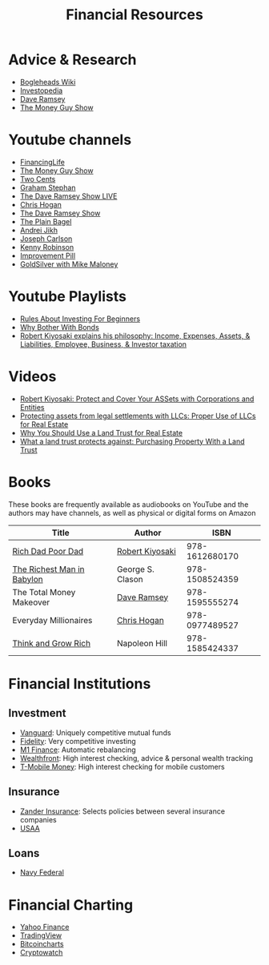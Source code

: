 #+TITLE: Financial Resources
* Advice & Research
  - [[https://Bogleheads.org][Bogleheads Wiki]]
  - [[https://Investopedia.com][Investopedia]]
  - [[https://DaveRamsey.com][Dave Ramsey]]
  - [[https://moneyguy.com][The Money Guy Show]]
* Youtube channels
  - [[https://youtube.com/user/FinancingLife101][FinancingLife]]
  - [[https://youtube.com/user/MoneyGuyShow][The Money Guy Show]]
  - [[https://youtube.com/channel/UCL8w_A8p8P1HWI3k6PR5Z6w][Two Cents]]
  - [[https://youtube.com/channel/UCV6KDgJskWaEckne5aPA0aQ][Graham Stephan]]
  - [[https://youtube.com/channel/UCzpwkXk_GlfmWntZ9v4l3Tg][The Dave Ramsey Show LIVE]]
  - [[https://youtube.com/user/ChrisHogan360][Chris Hogan]]
  - [[https://youtube.com/user/DaveRamseyShow][The Dave Ramsey Show]]
  - [[https://youtube.com/channel/UCFCEuCsyWP0YkP3CZ3Mr01Q][The Plain Bagel]]
  - [[https://youtube.com/channel/UCGy7SkBjcIAgTiwkXEtPnYg][Andrei Jikh]]
  - [[https://youtube.com/channel/UCbta0n8i6Rljh0obO7HzG9A][Joseph Carlson]]
  - [[https://youtube.com/user/kenclarkchannel][Kenny Robinson]]
  - [[https://youtube.com/channel/UCBIt1VN5j37PVM8LLSuTTlw][Improvement Pill]]
  - [[https://youtube.com/user/whygoldandsilver][GoldSilver with Mike Maloney]]
* Youtube Playlists
  - [[https://youtube.com/watch?v%3DatZJ4lU3IBE&list%3DPL21534875BFC50EEE][Rules About Investing For Beginners]]
  - [[https://youtube.com/watch?v%3DZFRReCL_lLw&list%3DPLdpkIg5_Ms4At-DZbPbkxujh2EGOnOu6H][Why Bother With Bonds]]
  - [[https://youtube.com/watch?v%3DKliNYvTasgg&list%3DPLJ1Tti2OGXsCHUCtlfnT2wUFShFdj1iHc][Robert Kiyosaki explains his philosophy: Income, Expenses, Assets, & Liabilities, Employee, Business, & Investor taxation]]
* Videos
  - [[https://youtube.com/watch?v%3DMD71ryp39x0][Robert Kiyosaki: Protect and Cover Your ASSets with Corporations and Entities]]
  - [[https://youtube.com/watch?v%3DXdSp5GXbiE4][Protecting assets from legal settlements with LLCs: Proper Use of LLCs for Real Estate]]
  - [[https://youtube.com/watch?v%3Dul32Yf9KJB0&list%3DPL3FUah8ohZLyEGjh5I38MHL0Sl1fuzs13&index%3D15][Why You Should Use a Land Trust for Real Estate]]
  - [[https://youtube.com/watch?v%3DNNS8aWhNpS4&list%3DPL3FUah8ohZLyEGjh5I38MHL0Sl1fuzs13&index%3D14][What a land trust protects against: Purchasing Property With a Land Trust]]
* Books
  These books are frequently available as audiobooks on YouTube and the authors may have channels, as well as physical or digital forms on Amazon
  | Title                      | Author           |           ISBN |
  |----------------------------+------------------+----------------|
  | [[https://youtube.com/watch?v%3DgliZHyovI7c][Rich Dad Poor Dad]]          | [[https://youtube.com/user/RDdotcom][Robert Kiyosaki]]  | 978-1612680170 |
  | [[https://youtube.com/watch?v%3DehCVLRHOxBY][The Richest Man in Babylon]] | George S. Clason | 978-1508524359 |
  | The Total Money Makeover   | [[https://youtube.com/user/DaveRamseyShow][Dave Ramsey]]      | 978-1595555274 |
  | Everyday Millionaires      | [[https://youtube.com/user/ChrisHogan360][Chris Hogan]]      | 978-0977489527 |
  | [[https://youtube.com/watch?v%3DZUbfskQ-GAY][Think and Grow Rich]]        | Napoleon Hill    | 978-1585424337 |
* Financial Institutions
** Investment
   - [[https://Vanguard.com][Vanguard]]: Uniquely competitive mutual funds
   - [[https://Fidelity.com][Fidelity]]: Very competitive investing
   - [[https://m1finance.com][M1 Finance]]: Automatic rebalancing
   - [[https://Wealthfront.com][Wealthfront]]: High interest checking, advice & personal wealth tracking
   - [[https://t-mobilemoney.com][T-Mobile Money]]: High interest checking for mobile customers
** Insurance
   - [[https://Zanderins.com][Zander Insurance]]: Selects policies between several insurance companies
   - [[https://usaa.com][USAA]]
** Loans
   - [[https://NavyFederal.org][Navy Federal]]
* Financial Charting
  - [[https://finance.yahoo.com][Yahoo Finance]]
  - [[https://tradingview.com][TradingView]]
  - [[https://bitcoincharts.com][Bitcoincharts]]
  - [[https://cryptowat.ch][Cryptowatch]]
